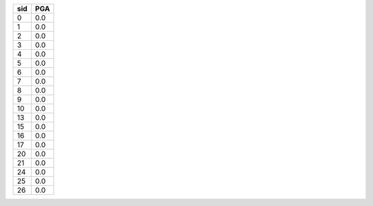 === ===
sid PGA
=== ===
0   0.0
1   0.0
2   0.0
3   0.0
4   0.0
5   0.0
6   0.0
7   0.0
8   0.0
9   0.0
10  0.0
13  0.0
15  0.0
16  0.0
17  0.0
20  0.0
21  0.0
24  0.0
25  0.0
26  0.0
=== ===